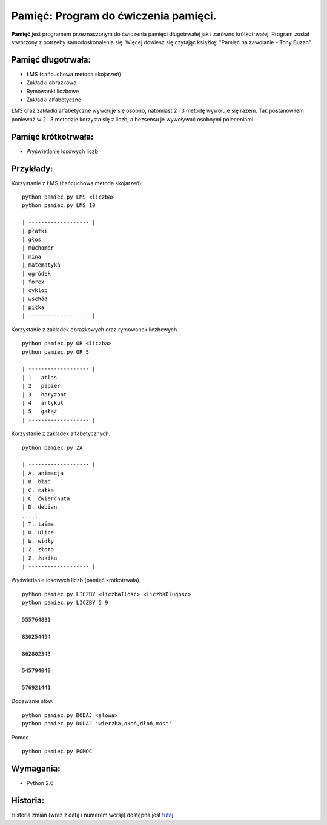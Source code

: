 Pamięć: Program do ćwiczenia pamięci.
=====================================

**Pamięć** jest programem przeznaczonym do ćwiczenia pamięci długotrwałej jak i zarówno krótkotrwałej.
Program został stworzony z potrzeby samodoskonalenia się. Więcej dowiesz się czytając książkę: "Pamięć na zawołanie - Tony Buzan".


Pamięć długotrwała:
-------------------
- ŁMS (Łańcuchowa metoda skojarzeń)
- Zakładki obrazkowe
- Rymowanki liczbowe
- Zakładki alfabetyczne


ŁMS oraz zakładki alfabetyczne wywołuje się osobno, natomiast 2 i 3 metodę wywołuje się razem.
Tak postanowiłem ponieważ w 2 i 3 metodzie korzysta się z liczb, a bezsensu je wywoływać osobnymi poleceniami.


Pamięć krótkotrwała:
--------------------
- Wyświetlanie losowych liczb


Przykłady:
----------

Korzystanie z ŁMS (Łańcuchowa metoda skojarzeń). ::

    python pamiec.py LMS <liczba>
    python pamiec.py LMS 10
    
    | ------------------- |
    | płatki
    | głos
    | muchomor
    | mina
    | matematyka
    | ogródek
    | forex
    | cyklop
    | wschód
    | piłka
    | ------------------- |

Korzystanie z zakładek obrazkowych oraz rymowanek liczbowych. ::

    python pamiec.py OR <liczba>
    python pamiec.py OR 5
    
    | ------------------- |
    | 1   atlas
    | 2   papier
    | 3   horyzont
    | 4   artykuł
    | 5   gałąź
    | ------------------- |

Korzystanie z zakładek alfabetycznych. ::

    python pamiec.py ZA

    | ------------------- |
    | A. animacja
    | B. błąd
    | C. całka
    | Ć. ćwierćnuta
    | D. debian
    .....
    | T. taśma
    | U. ulice
    | W. widły
    | Z. złoto
    | Ż. żukika
    | ------------------- |

Wyświetlanie losowych liczb (pamięć krótkotrwała). ::

    python pamiec.py LICZBY <liczbaIlosc> <liczbaDlugosc>
    python pamiec.py LICZBY 5 9
    
    555764831
    
    830254494
    
    862802343
    
    545794040
    
    576921441
    
Dodawanie słów. ::

    python pamiec.py DODAJ <slowa>
    python pamiec.py DODAJ 'wierzba,okoń,dłoń,most'

Pomoc. ::

    python pamiec.py POMOC


Wymagania:
----------
- Python 2.6

Historia:
---------
Historia zmian (wraz z datą i numerem wersji) dostępna jest tutaj_.

.. _tutaj: https://github.com/tomislater/Pamiec/blob/master/HISTORY.rst